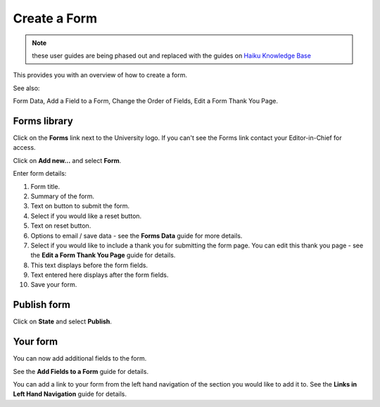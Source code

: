 Create a Form
=============

.. note:: these user guides are being phased out and replaced with the guides on `Haiku Knowledge Base <https://fry-it.atlassian.net/wiki/display/HKB/Haiku+Knowledge+Base>`_


This provides you with an overview of how to create a form. 

See also:

Form Data, Add a Field to a Form, Change the Order of Fields, Edit a Form Thank You Page. 

Forms library
-------------

.. image:: images/create-a-form/forms-library.png
   :alt: 
   :height: 326px
   :width: 600px
   :align: center


Click on the **Forms** link next to the University logo. If you can't see the Forms link contact your Editor-in-Chief for access.

.. image:: images/create-a-form/media_1402398263353.png
   :alt: 
   :height: 315px
   :width: 550px
   :align: center


Click on **Add new...** and select **Form**. 

.. image:: images/create-a-form/add-form.png
   :alt: 
   :height: 1423px
   :width: 923px
   :align: center


Enter form details:

1. Form title.

2. Summary of the form.

3. Text on button to submit the form.

4. Select if you would like a reset button.

5. Text on reset button.

6. Options to email / save data - see the **Forms Data** guide for more details. 

7. Select if you would like to include a thank you for submitting the form page. You can edit this thank you page - see the **Edit a Form Thank You Page** guide for details. 

8. This text displays before the form fields.

9. Text entered here displays after the form fields. 

10. Save your form.

Publish form
------------

.. image:: images/create-a-form/publish-form.png
   :alt: 
   :height: 274px
   :width: 483px
   :align: center


Click on **State** and select **Publish**.

Your form
---------

.. image:: images/create-a-form/your-form.png
   :alt: 
   :height: 675px
   :width: 1026px
   :align: center


You can now add additional fields to the form. 

See the **Add Fields to a Form** guide for details. 

You can add a link to your form from the left hand navigation of the section you would like to add it to. See the **Links in Left Hand Navigation** guide for details. 